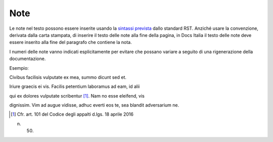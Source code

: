 Note
====

Le note nel testo possono essere inserite usando la `sintassi
prevista <http://docutils.sourceforge.net/docs/ref/rst/restructuredtext.html#footnotes>`__
dallo standard RST. Anziché usare la convenzione, derivata dalla carta
stampata, di inserire il testo delle note alla fine della pagina, in
Docs Italia il testo delle note deve essere inserito alla fine del
paragrafo che contiene la nota.

I numeri delle note vanno indicati esplicitamente per evitare che
possano variare a seguito di una rigenerazione della documentazione.

Esempio:

Civibus facilisis vulputate ex mea, summo dicunt sed et.

Iriure graecis ei vis. Facilis petentium laboramus ad eam, id alii

qui ex dolores vulputate scribentur [1]_. Nam no esse eleifend, vis

dignissim. Vim ad augue vidisse, adhuc everti eos te, sea blandit
adversarium ne.

.. [1] Cfr. art. 101 del Codice degli appalti d.lgs. 18 aprile 2016

n. 50.
